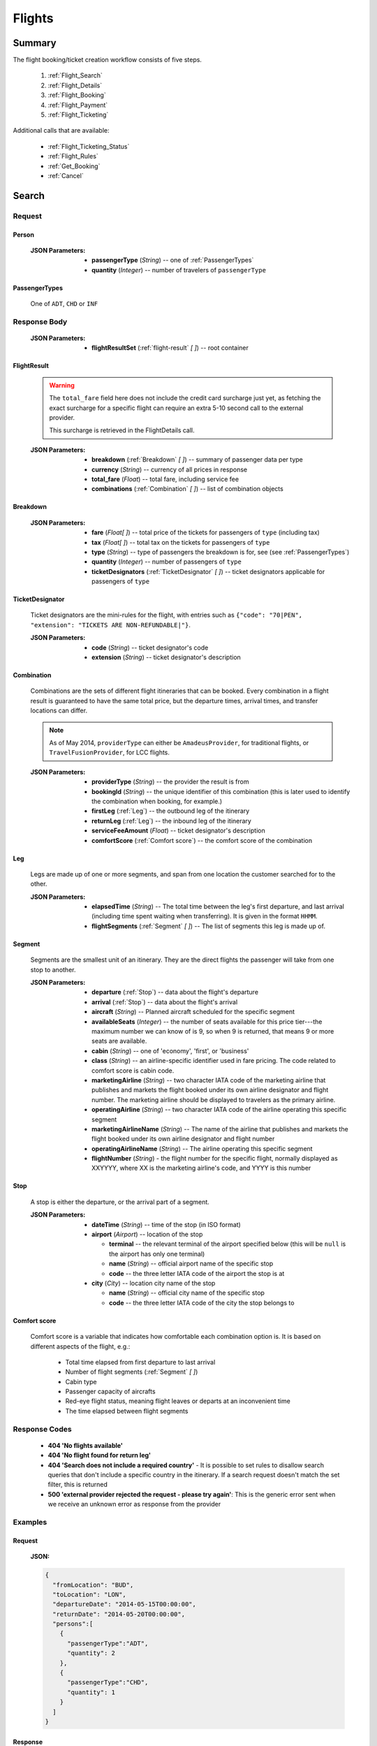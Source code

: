 =========
 Flights
=========

---------
 Summary
---------

The flight booking/ticket creation workflow consists of five steps.

 1. :ref:`Flight_Search`
 2. :ref:`Flight_Details`
 3. :ref:`Flight_Booking`
 4. :ref:`Flight_Payment`
 5. :ref:`Flight_Ticketing`

Additional calls that are available:

 - :ref:`Flight_Ticketing_Status`
 - :ref:`Flight_Rules`
 - :ref:`Get_Booking`
 - :ref:`Cancel`

.. _Flight_Search:

--------
 Search
--------

Request
=======

.. http:post:: /flights

    Searches for flights that match provided criteria.

    .. note::
        In most cases you'll want to pass 00:00:00 as time for both your
        departure and your return date. Time filtering constraints will be
        very strict otherwise, often resulting in no matches for your query.

    :JSON Parameters:
        - **fromLocation** (*String*) -- departure location, given as IATA code
        - **toLocation** (*String*) -- destination, given as IATA code
        - **departureDate** (*String*) -- date of departure, in ISO format,
          including a time code, even though whole day will be searched by
          default
        - **returnDate** (*String*) -- *(optional)* date of return, in ISO
          format, including a time code, even though whole day will be
          searched by default
        - **persons** (:ref:`Person`) -- a list of passengers, grouped by type
          code, containing Persons
        - **fromAirport** (*String*) -- *(optional)* departure airport, given
          as IATA code, must be in the city specified in ``fromLocation``
        - **toAirport** (*String*) -- *(optional)* destination airport, given
          as IATA code, must be in the city specified in ``toLocation``
        - **providerType** (*String*) -- *(optional)* type of results to
          retrieve
        - **preferredAirlines** (*String \[ \]*) -- *(optional)* list of
          airlines to filter results to, given as their two character IATA code
        - **extraDays** (*Integer*) -- *(optional)* number of days to call
          :ref:`Flexible_Date_Search` with, between 1-3

.. _Person:

Person
------

    :JSON Parameters:
        - **passengerType** (*String*) -- one of :ref:`PassengerTypes`
        - **quantity** (*Integer*) -- number of travelers of ``passengerType``

.. _PassengerTypes:

PassengerTypes
--------------

    One of ``ADT``, ``CHD`` or ``INF``

Response Body
=============

    :JSON Parameters:
        - **flightResultSet** (:ref:`flight-result` *\[ \]*) -- root container

.. _flight-result:

FlightResult
------------

    .. warning::
        The ``total_fare`` field here does not include the credit card
        surcharge just yet, as fetching the exact surcharge for a specific
        flight can require an extra 5-10 second call to the external provider.

        This surcharge is retrieved in the _`FlightDetails` call.

    :JSON Parameters:
        - **breakdown** (:ref:`Breakdown` *\[ \]*) -- summary of passenger data
          per type
        - **currency** (*String*) -- currency of all prices in response
        - **total_fare** (*Float*) -- total fare, including service fee
        - **combinations** (:ref:`Combination` *\[ \]*) -- list of combination
          objects

.. _Breakdown:

Breakdown
---------

    :JSON Parameters:
        - **fare** (*Float[ ]*) -- total price of the tickets for passengers of
          ``type`` (including tax)
        - **tax** (*Float[ ]*) -- total tax on the tickets for passengers of
          ``type``
        - **type** (*String*) -- type of passengers the breakdown is for, see
          (see :ref:`PassengerTypes`)
        - **quantity** (*Integer*) -- number of passengers of ``type``
        - **ticketDesignators** (:ref:`TicketDesignator` *\[ \]*) -- ticket
          designators applicable for passengers of ``type``

.. _TicketDesignator:

TicketDesignator
----------------

    Ticket designators are the mini-rules for the flight, with entries such as
    ``{"code": "70|PEN", "extension": "TICKETS ARE NON-REFUNDABLE|"}``.

    :JSON Parameters:
        - **code** (*String*) -- ticket designator's code
        - **extension** (*String*) -- ticket designator's description

.. _Combination:

Combination
-----------

    Combinations are the sets of different flight itineraries that can be
    booked. Every combination in a flight result is guaranteed to have the
    same total price, but the departure times, arrival times, and transfer
    locations can differ.

    .. note::
        As of May 2014, ``providerType`` can either be ``AmadeusProvider``, for
        traditional flights, or ``TravelFusionProvider``, for LCC flights.

    :JSON Parameters:
        - **providerType** (*String*) -- the provider the result is from
        - **bookingId** (*String*) -- the unique identifier of this
          combination (this is later used to identify the combination when
          booking, for example.)
        - **firstLeg** (:ref:`Leg`) -- the outbound leg of the itinerary
        - **returnLeg** (:ref:`Leg`) -- the inbound leg of the itinerary
        - **serviceFeeAmount** (*Float*) -- ticket designator's description
        - **comfortScore** (:ref:`Comfort score`) -- the comfort score of
          the combination

.. _Leg:

Leg
---

    Legs are made up of one or more segments, and span from one location the
    customer searched for to the other.

    :JSON Parameters:
        - **elapsedTime** (*String*) -- The total time between the leg's first
          departure, and last arrival (including time spent waiting when
          transferring). It is given in the format ``HHMM``.
        - **flightSegments** (:ref:`Segment` *\[ \]*) -- The list of segments
          this leg is made up of.

.. _Segment:

Segment
-------

    Segments are the smallest unit of an itinerary. They are the direct
    flights the passenger will take from one stop to another.

    :JSON Parameters:
        - **departure** (:ref:`Stop`) -- data about the flight's departure
        - **arrival** (:ref:`Stop`) -- data about the flight's arrival
        - **aircraft** (*String*) -- Planned aircraft scheduled for the
          specific segment
        - **availableSeats** (*Integer*) -- the number of seats available for
          this price tier---the maximum number we can know of is 9, so when 9
          is returned, that means 9 or more seats are available.
        - **cabin** (*String*) -- one of 'economy', 'first', or 'business'
        - **class** (*String*) -- an airline-specific identifier used in fare
          pricing. The code related to comfort score is cabin code.
        - **marketingAirline** (*String*) -- two character IATA code of the
          marketing airline that publishes and markets the flight booked
          under its own airline designator and flight number. The marketing
          airline should be displayed to travelers as the primary airline.
        - **operatingAirline** (*String*) -- two character IATA code of the
          airline operating this specific segment
        - **marketingAirlineName** (*String*) -- The name of the airline
          that publishes and markets the flight booked under its own airline
          designator and flight number
        - **operatingAirlineName** (*String*) -- The airline operating this
          specific segment
        - **flightNumber** (*String*) - the flight number for the specific
          flight, normally displayed as XXYYYY, where XX is the marketing
          airline's code, and YYYY is this number

.. _Stop:

Stop
----

    A stop is either the departure, or the arrival part of a segment.

    :JSON Parameters:
        - **dateTime** (*String*) -- time of the stop (in ISO format)
        - **airport** (*Airport*) -- location of the stop

          - **terminal** -- the relevant terminal of the airport specified
            below (this will be ``null`` is the airport has only one terminal)
          - **name** (*String*) -- official airport name of the specific stop
          - **code** -- the three letter IATA code of the airport the stop is
            at

        - **city** (*City*) -- location city name of the stop

          - **name** (*String*) -- official city name of the specific stop
          - **code** -- the three letter IATA code of the city the stop
            belongs to

.. _Comfort score:

Comfort score
-------------

    Comfort score is a variable that indicates how comfortable each
    combination option is. It is based on different aspects of the
    flight, e.g.:

     - Total time elapsed from first departure to last arrival
     - Number of flight segments (:ref:`Segment` *\[ \]*)
     - Cabin type
     - Passenger capacity of aircrafts
     - Red-eye flight status, meaning flight leaves or departs at an
       inconvenient time
     - The time elapsed between flight segments

Response Codes
==============

 - **404 'No flights available'**
 - **404 'No flight found for return leg'**
 - **404 'Search does not include a required country'** - It is possible to set
   rules to disallow search queries that don't include a specific country in the
   itinerary. If a search request doesn't match the set filter, this is returned
 - **500 'external provider rejected the request - please try again'**: This is
   the generic error sent when we receive an unknown error as response from the
   provider

Examples
========

Request
-------

    **JSON:**

    .. sourcecode:: json

        {
          "fromLocation": "BUD",
          "toLocation": "LON",
          "departureDate": "2014-05-15T00:00:00",
          "returnDate": "2014-05-20T00:00:00",
          "persons":[
            {
              "passengerType":"ADT",
              "quantity": 2
            },
            {
              "passengerType":"CHD",
              "quantity": 1
            }
          ]
        }

Response
--------

    **JSON:**

    .. sourcecode:: json

        {
          "flightResultSet": [
            {
              "breakdown": [
                {
                  "passengerFare": {
                    "fare": 52.8627,
                    "tax": 21.1229,
                    "ticketDesignators": [],
                    "type": "ADT",
                    "quantity": 1
                  }
                }
              ],
              "currency": "EUR",
              "total_fare": 57.8627,
              "combinations": [
                {
                  "providerType": "TravelFusionProvider",
                  "bookingId": "15_0_0",
                  "comfortScore": 47,
                  "firstLeg": {
                    "elapsedTime": "0230",
                    "flightSegments": [
                      {
                        "operatingAirlineName": "British Airways",
                        "marketingAirlineName": "British Airways",
                        "aircraft": "Airbus Industries A320",
                        "arrival": {
                          "airport": {
                            "name": "Stansted",
                            "terminal": null,
                            "code": "STN"
                          },
                          "city": {
                            "code": "LON",
                            "name": "London"
                          },
                          "dateTime": "2014-06-05T23:00:00"
                        },
                        "marketingAirline": "BA",
                        "operatingAirline": "FR",
                        "departure": {
                          "airport": {
                            "terminal": null,
                            "code": "BUD"
                            "name": "Liszt Ferenc Intl",
                          },
                          "city": {
                            "code": "BUD",
                            "name": "Budapest"
                          },
                          "dateTime": "2014-06-05T21:30:00"
                        },
                        "flightNumber": "867",
                        "availableSeats": 9,
                        "cabin": "economy",
                        "class": "Y",
                      }
                    ]
                  },
                  "serviceFeeAmount": 5.0,
                  "comfortScore": 50
                }
              ]
            }
          ]
        }

.. _Flexible_Date_Search:

Flexible Date Search
--------------------

    Returns the cheapest flight option for all the possible combinations of
    the departure and arrival dates +/- the number of ``extraDays``.

    .. warning::
        To proceed with the flight workflow after a flexible date search, a
        regular search request must be sent with the parameters of the chosen
        option. It is not possible to make a booking based on booking IDs
        returned in the flexible date search response!

    :JSON Parameters:
        - **fromLocation** (*String*) -- departure location, given as IATA code
        - **toLocation** (*String*) -- destination, given as IATA code
        - **departureDate** (*String*) -- date of departure
        - **returnDate** (*String*) -- date of return
        - **id** (*String*) -- unique identifier of the result

Examples
--------

Response
--------

    **JSON:**

    .. sourcecode:: json

        {
          "flightResultSet": [
            {
              "flightResult": {
                "_comment": "same as in regular search response"
              },
              "fromLocation": "BUD",
              "toLocation": "LON",
              "departureDate": "2015-04-29T00:00:00Z",
              "returnDate": "2015-05-06T00:00:00Z",
              "id": "0648ae1d-3b48-4a88-b317-a5ca65fd2d67",
            }
          ]
        }

.. _Flight_Details:

---------
 Details
---------

Request
=======

.. http:get:: /flights/:booking_id

    **booking_id** is the booking ID of the :ref:`Combination` to get the
    details of

Response Body
=============

    :JSON Parameters:
        - **flightDetails** (:ref:`FlightDetailsContainer`) -- root container

.. _FlightDetailsContainer:

FlightDetails
-------------

    .. warning::
        While the ``price`` field contains the ticket's final price, baggages
        are not included in that, as the user may be able to choose from
        different baggage tiers. It is the travel site's responsibility to add
        the cost of the passenger's baggages themselves as an extra cost.

    .. note::
        Providers return prices in the travel site's preferred currency
        automatically. In the rare case that they might fail to do so, the
        Allmyles API will convert the prices to the flight fare's currency
        automatically, based on the provider's currency conversion data.

    :JSON Parameters:
        - **rulesLink** (*String*) -- link to the airline's rules page (hosted
          on the airline's website)
        - **baggageTiers** (:ref:`BaggageTier` *\[ \]*) -- contains the
          different options the passenger has for bringing baggages along. The
          book request will need to contain the ID of one of these objects in
          the baggage field.
        - **fields** (:ref:`FormFields`) -- contains field validation data
        - **price** (:ref:`Price`) -- contains the final price of the ticket
          (including the credit card surcharge, but not the baggages)
        - **result** (:ref:`flight-result`) -- contains an exact copy of the
          result from the :ref:`Flight_Search` call's response
        - **options** (:ref:`FlightOptions`) -- contains whether certain
          options are enabled for this flight
        - **surcharge** (:ref:`Price`) -- contains the credit card surcharge
          for this flight

.. _BaggageTier:

BaggageTier
-----------

    These objects define the passenger's options for taking baggages on the
    flight. Each passenger can choose one of these for themselves.

    .. note::
        Keep in mind that while the tier ID's value may seem closely related to
        the other fields, it's not guaranteed to contain any semantic meaning at
        all.

    :JSON Parameters:
        - **tier** (*String*) -- the ID for this baggage tier (this is used to
          refer to it when booking)
        - **price** (:ref:`Price`) -- contains the price of the baggage tier
        - **max_weights** (*Float* *\[ \]*) -- the maximum weight of each
          piece of baggage a passenger can take in this tier in kg, can be an
          empty array if there's no limit. Having multiple items in this array
          means that for the specified price, the passenger can check in as many
          baggages as there are items in the array.

.. _FormFields:

Form Fields
-----------

Form fields define criteria for field validation, making it easy to generate
HTML form elements.

      :JSON Parameters:
        - **passengers** (:ref:`FormField` *\[ \]*) -- contains validation
          data for Passenger fields
        - **contactInfo** (:ref:`FormField` *\[ \]*) -- contains validation
          data for Contact Info fields
        - **billingInfo** (:ref:`FormField` *\[ \]*) -- contains validation
          data for Billing Info fields

.. _FormField:

Form Field
----------

    :JSON Parameters for ``select`` fields:
        - **tag** (*String*) -- HTML tag type, in this case ``select``
        - **options** (*String [ ]*) -- value options of the field
        - **attributes** (:ref:`Attributes` *\[ \]*) -- attributes of the field

    :JSON Parameters for ``input`` fields:
        - **tag** (*String*) -- HTML tag type, in this case ``input``
        - **attributes** (:ref:`Attributes` *\[ \]*) -- attributes of the field

.. _Attributes:

Attributes
----------

    :JSON Parameters:
        - **name** (*String*) -- one of :ref:`Field_Names`
        - **data-label** (*String*) -- user friendly field label
        - **type** (*String*) -- type of input data (``†ext`` or ``email``)
        - **maxLength** (*Float*)
        - **required** (*String*) -- if present, field is required
        - **pattern** (*String*) -- regex pattern of valid data

.. _Field_Names:

Field Names
-----------

    :Passenger:
        - namePrefix
        - firstName
        - lastName
        - gender
        - birthDate
        - document/type
        - document/id
        - document/issueCountry
        - document/dateOfExpiry

    :Contact and Billing Info:
        - name
        - email
        - address/addressLine1
        - address/addressLine2
        - address/addressLine3
        - address/cityName
        - address/zipCode
        - address/countryCode
        - phone/countryCode
        - phone/areaCode
        - phone/phoneNumber

.. _Price:

Price
-----

    :JSON Parameters:
        - **amount** (*Float*) -- the amount of money in the currency below
        - **currency** (*String*) -- the currency of the amount specified, can
          be null when the amount is zero

.. _FlightOptions:

FlightOptions
-------------

    **{optionName}** below refers to the following names:

        - seatSelectionAvailable
        - travelfusionPrepayAvailable

    :JSON Parameters:
        - **{optionName}** (*Boolean*) -- whether the option is enabled or not

Response Codes
==============

 - **404 'search first'**
 - **412 'a request is already being processed'**: This error comes up even
   when the other request is asynchronous (i.e. when we are still processing a
   search request). The response for async requests does not need to be
   retrieved for this error to clear, just wait a few seconds.
 - **412 'request is not for the latest search'**: One case where this error
   is returned is when a customer is using multiple tabs and trying to select
   a flight from an old result list.

Examples
========

Response
--------

    **JSON:**

    .. sourcecode:: json

        {
          "flightDetails": {
            "rulesLink": null,
            "baggageTiers": [
                {
                    "tier": "0",
                    "price": {
                        "currency": null,
                        "amount": 0.0
                    },
                    "max_weights": []
                },
                {
                    "tier": "1",
                    "price": {
                        "currency": "HUF",
                        "amount": 15427.0
                    },
                    "max_weights": [15.0]
                },
                {
                    "tier": "2",
                    "price": {
                        "currency": "HUF",
                        "amount": 37024.8
                    },
                    "max_weights": [15.0, 20.0]
                }
            ],
            "fields": {
              "passengers": [
                {
                  "tag": "select",
                  "options": ["Mr", "Ms", "Mrs"],
                  "attributes": [
                    {
                      "key": "required",
                      "value": "required"
                    },
                    {
                      "key": "name",
                      "value": "persons/0/namePrefix"
                    },
                    {
                      "key": "data-label",
                      "value": "Name Prefix"
                    }
                  ],
                },
              ],
              "contact_info": [
                {
                  "tag": "input",
                  "attributes": [
                    {
                      "key": "maxLength",
                      "value": "30"
                    },
                    {
                      "key": "type",
                      "value": "text"
                    },
                    {
                     "key": "name",
                     "value": "billingInfo/name"
                    },
                    {
                      "key": "data-label",
                      "value": "Name"
                    }
                  ],
                },
              ],
              "billing_info": [
                {
                  "_comment": "trimmed in example for brevity's sake"
                },
              ]
            },
            "price": {
              "currency": "EUR",
              "amount": 4464.46
            },
            "result": {
              "_comment": "trimmed in example for brevity's sake"
            },
            "options": {
              "seatSelectionAvailable": false,
              "travelfusionPrepayAvailable": false
            },
            "surcharge": {
              "currency": "EUR",
              "amount": 5.0
            }
          }
        }

.. _Flight_Booking:

---------
 Booking
---------

    .. note::
        When booking LCC flights, the Allmyles API does not send the book
        request to the external provider until the ticketing call arrives, so
        there's no response---an HTTP 204 No Content status code is returned.


Request
=======

.. http:post:: /books

    :JSON Parameters:
        - **bookingId** (*String*) -- the booking ID of the :ref:`Combination`
          to book
        - **billingInfo** (:ref:`Contact`) -- billing info for ticket creation
        - **contactInfo** (:ref:`Contact`) -- contact info for ticket creation
        - **passengers** (:ref:`Passenger` *\[ \]*) -- the list of passengers

.. _Contact:

Contact
-------

    :JSON Parameters:
        - **address** (:ref:`Address`) -- address of the entity in question
        - **email** (*String*) -- email of the entity in question
        - **name** (*String*) -- name of the entity in question
        - **phone** (:ref:`Phone`) -- phone number of the entity in question

.. _Address:

Address
-------

    :JSON Parameters:
        - **addressLine1** (*String*)
        - **addressLine2** (*String*) -- *(optional)*
        - **addressLine3** (*String*) -- *(optional)*
        - **cityName** (*String*)
        - **zipCode** (*String*)
        - **countryCode** (*String*) -- the two letter code of the country

.. _Phone:

Phone
-----

    :JSON Parameters:
        - **countryCode** (*Integer*)
        - **areaCode** (*Integer*)
        - **phoneNumber** (*Integer*)

.. _Passenger:

Passenger
---------

    :JSON Parameters:
        - **birthDate** (*String*) -- format is ``YYYY-MM-DD``
        - **document** (:ref:`FlightDocument`) -- data about the identifying
          document the passenger wishes to travel with
        - **email** (*String*)
        - **namePrefix** (*String*) -- one of ``Mr``, ``Ms``, or ``Mrs``
        - **firstName** (*String*)
        - **lastName** (*String*)
        - **gender** (*String*) -- one of ``MALE`` or ``FEMALE``
        - **passengerTypeCode** (*String*) -- one of :ref:`PassengerTypes`
        - **baggageTier** (*String*) -- one of the tier IDs returned in the
          flight details response

.. _FlightDocument:

Document
--------

    :JSON Parameters:
        - **id** (*String*) -- document's ID number
        - **dateOfExpiry** (*String*) -- format is YYYY-MM-DD
        - **issueCountry** (*String*) -- two letter code of issuing country
        - **type** (*String*) -- one of :ref:`DocumentTypes`

Response Body
=============

    .. note::
        Again: **there's no response body for LCC book requests!**
        An HTTP 204 No Content status code confirms that Allmyles saved the
        sent data for later use.

    .. warning::
        The format of :ref:`Contact` and :ref:`flight-result` objects contained
        within this response might slightly differ from what's described in
        this documentation as requested. This will be fixed in a later version.

    :JSON Parameters:
        - **pnr** (*String*) -- the PNR locator which identifies this booking
        - **lastTicketingDate** (*String*) -- the timestamp of when it's last
          possible to create a ticket for the booking, in ISO format
        - **bookingReferenceId** (*String*) -- the ID of the workflow at
          Allmyles; this is not currently required anywhere later, but can be
          useful for debugging
        - **contactInfo** (:ref:`Contact`) -- contains a copy of the data
          received in the :ref:`Flight_Booking` call
        - **flightData** (:ref:`flight-result`) -- contains a copy of the
          result from the :ref:`Flight_Search` call's response

Response Codes
==============

 - **303 'Unable to book this flight - please select a different bookingId'**:
   This error is returned when the external provider encounters a problem such
   as a discrepancy between actual flight data and what they returned from
   their cache before. This happens very rarely, or never in production.
 - **404 'search first'**
 - **412 'a request is already being processed'**: This error comes up even
   when the other request is asynchronous (i.e. when we are still processing a
   search request). The response for async requests does not need to be
   retrieved for this error to clear, just wait a few seconds.
 - **412 'Already booked.'**: This denotes that either us or the external
   provider has detected a possible duplicate booking, and has broken the flow
   to avoid dupe payments.
 - **412 'already booked'**: This is technically the same as the error above,
   but is encountered at a different point in the flow. The error messages are
   only temporarily not the same for these two errors.
 - **412 'request is not for the latest search'**
 - **500 'could not book flight'**: This is the generic error returned when we
   encounter an unknown/empty response from the external provider
 - **504 'external gateway timed out - book request might very well have been
   successful!'**: The booking might, or might not have been completed in this
   case. The flow should be stopped, and the customer should be contacted to
   complete the booking.
 - **504 'Could not retrieve virtual credit card, flight not booked. An IRN
   should be sent to payment provider now.'**

Examples
========

Request
-------

    **JSON:**

    .. sourcecode:: json

        {
          "bookingId": "1_0_0",
          "billingInfo": {
            "address": {
              "addressLine1": "Váci út 13-14",
              "cityName": "Budapest",
              "countryCode": "HU",
              "zipCode": "1234"
            },
            "email": "ccc@gmail.com",
            "name": "Kovacs Gyula",
            "phone": {
              "areaCode": 30,
              "countryCode": 36,
              "phoneNumber": 1234567
            }
          },
          "contactInfo": {
            "address": {
              "addressLine1": "Váci út 13-14",
              "cityName": "Budapest",
              "countryCode": "HU"
            },
            "email": "bbb@gmail.com",
            "name": "Kovacs Lajos",
            "phone": {
              "areaCode": 30,
              "countryCode": 36,
              "phoneNumber": 1234567
            }
          },
          "passengers": [
            {
              "baggageTier": "0",
              "birthDate": "1974-04-03",
              "document": {
                "dateOfExpiry": "2016-09-03",
                "id": "12345678",
                "issueCountry": "HU",
                "type": "Passport"
              },
              "email": "aaa@gmail.com",
              "firstName": "Janos",
              "gender": "MALE",
              "lastName": "Kovacs",
              "namePrefix": "Mr",
              "passengerTypeCode": "ADT"
            }
          ]
        }

Response
--------

    **JSON:**

    .. sourcecode:: json

        {
          "bookingReferenceId": "req-cfd7963b187a4fe99702c0373c89cb16",
          "contactInfo": {
            "address": {
              "city": "Budapest",
              "countryCode": "HU",
              "line1": "Madach ut 13-14",
              "line2": null,
              "line3": null
            },
            "email": "testy@gmail.com",
            "name": "Kovacs Lajos",
            "phone": {
              "areaCode": 30,
              "countryCode": 36,
              "number": 1234567
            }
          },
          "flightData": {
            "_comment": "trimmed in example for brevity's sake"
          },
          "lastTicketingDate": "2014-05-16T23:59:59Z",
          "pnr": "6YESST"
        }

.. _Flight_Payment:

---------
 Payment
---------

If payment is required---that is, if the flight is an LCC one---this is where
Allmyles gets the payment data.

The only supported payment provider at the moment is PayU. When we receive a
transaction ID that points to a successful payment by the passenger, we
essentially take that money from PayU, and forward it to the provider to buy a
ticket in the :ref:`Flight_Ticketing` step.

Request
=======

.. http:post:: /payment

    :JSON Parameters:
        - **payuId** (*String*) -- the transaction ID identifying the
          successful transaction at PayU
        - **basket** (*String[ ]*) -- the booking IDs the payment is for

Response Body
=============

    **N/A:**

    Returns an HTTP 204 No Content status code if successful.

Response Codes
==============

 - **412 'a request is already being processed'**: This error comes up even
   when the other request is asynchronous (i.e. when we are still processing a
   search request). The response for async requests does not need to be
   retrieved for this error to clear, just wait a few seconds.
 - **412 'book request should have been received'**

Examples
========

Request
-------

    **JSON:**

    .. sourcecode:: json

        {
          "payuId": "12345678",
          "basket": ["2_1_0"]
        }

.. _Flight_Ticketing:

-----------
 Ticketing
-----------

Two important notes:

1. Call this only when the passenger's payment completely went through! (That
   is, after the payment provider's IPN has arrived, confirming that the
   transaction did not get caught by the fraud protection filter.)
2. After this call has been made **do not issue refunds** unless the Allmyles
   API explicitly tells you to. It's way better to just correct ticketing
   errors manually than to fire automatic refunds even if the ticket purchase
   might already be locked in for some reason.

Request
=======

.. http:get:: /tickets/:booking_id

    **booking_id** is the booking ID of the :ref:`Combination` to create a
    ticket for

Response Body
=============

    As this is just an abstraction for the book call when buying an LCC ticket
    (there's no separate book and ticketing calls for those flights), the
    response differs greatly depending on whether the flight is traditional or
    LCC.

    :JSON Parameters for traditional flights:
        - **tickets** (*Ticket [ ]*) -- the purchased tickets

          - **passenger** (*String*) -- the name of the passenger the ticket
            was purchased for
          - **passenger_type** (*String*) -- one of :ref:`PassengerTypes`
          - **ticket** (*String*) -- the ticket number which allows the
            passenger to actually board the plane
          - **price** (*TicketPrice*)

            - **currency** (*String*)
            - **total_fare** (*Float*) -- The total amount of money the
              passenger paid for his ticket, including tax.
            - **tax** (*Float*) -- The total amount of tax the passenger had to
              pay for this ticket.
          - **baggage**

            - **quantity** (*Int*) -- The maximum quantity of baggage the
              passenger can bring along
            - **unit** (*String*) -- Units of measurement
        - **flightData** (:ref:`flight-result`) -- contains a copy of the
          result from the :ref:`Flight_Search` call's response
        - **contactInfo** (:ref:`Contact`) -- contains a copy of the data
          received in the :ref:`Flight_Booking` call

    :JSON Parameters for LCC flights:
        - **ticket** (*String*) -- the ticket number (LCC PNR) for this booking
        - **pnr** (*String*) -- the PNR locator which identifies this booking
        - **lastTicketingDate** (*String*) -- the timestamp of when it's last
          possible to create a ticket for the booking, in ISO format
        - **bookingReferenceId** (*String*) -- the ID of the workflow at
          Allmyles; this is not currently required anywhere later, but can be
          useful for debugging
        - **contactInfo** (:ref:`Contact`) -- contains a copy of the data
          received in the :ref:`Flight_Booking` call
        - **flightData** (:ref:`flight-result`) -- contains a copy of the
          result from the :ref:`Flight_Search` call's response
        - **baggageTier** (:ref:`BaggageTier` *\[ \]*) -- the baggage tier
          option the passenger has chosen


Response Codes
==============

In case of errors (referring to response code 202 and 5xx), the client is
expected to either have a correct the ticketing manually, or send periodic
:ref:`Flight_Ticketing_Status` requests until a definitive response is given
(one of the following statuses: 'successful', 'failed', or 'unknown'.) This
should take no longer than 40 minutes. Tickets with an unknown status still
require manual intervention.

 - **202 'Warning: e-ticket could not be issued due to technical difficulties.
   Please contact youragent.'**: When this error occurs, the actual ticket is
   purchased, but an unknown error happens later on in the flow.
 - **412 'a request is already being processed'**: This error comes up even
   when the other request is asynchronous (i.e. when we are still processing a
   search request). The response for async requests does not need to be
   retrieved for this error to clear, just wait a few seconds.
 - **412 'no payment data given'**
 - **412 'book request should have been received'**
 - **412 'book response should have been received'**
 - **500 'booking failed, cannot create ticket'**: This error is returned if
   the book response we last received from the provider contained an error.
 - **503 'error while creating ticket - please try again later'**: This is the
   generic error we return when receiving an unknown response for the ticket
   request. No refund should be sent without manually checking if the ticket
   has been issued first.
 - **504 'ticket creation timed out - but could very well have been
   successful!'**: Almost the same as above, refunds are definitely not safe in
   this case.

Examples
========

Response
--------

    **JSON for traditional flights:**

    .. sourcecode:: json

        "body": {
          "tickets": [
            {
              "passenger": "Mr Janos kovcas",
              "passenger_type": "ADT",
              "ticket": "125-4838843038",
              "price": {
                "currency": "HUF",
                "total_fare": 26000.0,
                "tax": 17800.0
              }
              "baggage": {
                "quantity": 1,
                "unit": "PC",
              }
            },
            {
              "passenger": "Mr Janos kascvo",
              "passenger_type": "ADT",
              "ticket": "125-4838843039",
              "price": {
                "currency": "HUF",
                "total_fare": 26000.0,
                "tax": 17800.0
              }
              "baggage": {
                "quantity": 1,
                "unit": "PC",
              }
            }
          ],
          "flightData": {
            "_comment": "trimmed in example for brevity's sake"
          },
          "contactInfo": {
            "address": {
              "city": "Budapest",
              "countryCode": "HU",
              "line1": "Madach ut 13-14",
              "line2": null,
              "line3": null
            },
            "email": "testytesty@gmail.com",
            "name": "Kovacs Lajos",
            "phone": {
              "areaCode": 30,
              "countryCode": 36,
              "number": 1234567
            }
          }
        }

    **JSON for LCC flights:**

    .. sourcecode:: json

        {
          "bookingReferenceId": "req-d65c00dc43ba4ad798e5478803575aab",
          "contactInfo": {
            "address": {
              "city": "Budapest",
              "countryCode": "HU",
              "line1": "Madach ut 13-14",
              "line2": null,
              "line3": null
            },
            "email": "testytesty@gmail.com",
            "name": "Kovacs Lajos",
            "phone": {
              "areaCode": 30,
              "countryCode": 36,
              "number": 1234567
            }
          },
          "flightData": {
            "_comment": "trimmed in example for brevity's sake"
          },
          "lastTicketingDate": null,
          "pnr": "6YE2LM",
          "ticket": "0XN4GTO",
          "baggageTier": {
            "max_quantity": 1,
            "max_weight": null,
            "amount": 0.0,
            "currency": null
            "tier": "2"
          }
        }

.. _Flight_Ticketing_Status:

------------------
 Ticketing Status
------------------

This call enables checking the result of a ticketing request. This is useful
when it's unclear whether the ticketing process went through, due to a failure
at external providers, in Allmyles' systems, on the client's server, or anywhere
in between. The request will identify the correct workflow based on the cookie
header's contents, which must match whatever was sent in the ticket request.

The periodic checks should be made at most once every minute.

Available statuses
==================

 - **inactive**: this is the status returned when the ticketing process has not
   been initiated yet, i.e. before a :ref:`Flight_Ticketing` request is
   sent
 - **pending**: the ticket creation is still in progress
 - **successful**: the ticket has been successfully created. PNR data will be
   passed alongside this status, including the ticket number(s).
 - **failed**: the ticket creation failed, and the fare can be refunded (do
   note that this is the only status in which refunds can be automatically made)
 - **unknown**: it is not possible to programmatically determine the outcome of
   the request. The passenger's money should be held until a human identifies
   the issue and determines whether the ticket exists or not.

Request
=======

.. http:get:: /tickets/:booking_id/status

    **booking_id** is the booking ID of the :ref:`Combination` whose ticket's
    status we are interested in

Response Body
=============


    :JSON Parameters:
        - **status** (*String*) -- one of the statuses
        - **pnr** (:ref:`PNR <pnr-data>`) -- the pnr object that a
          :ref:`Get_Booking` request would return about the flight --- this
          includes the ticket number(s) as well

Examples
========

Response
--------

    **JSON for traditional flights:**

    .. sourcecode:: json

        {
            "status": "successful",
            "pnr": {
                "deleted": false,
                "id": "3L4TMN",
                "passengers": [
                    {
                        "birth_date": "1974-01-01",
                        "email": "test@example.com",
                        "name": "SMFDETH HYRASESN/MR",
                        "traditional_ticket": "125-5249156160",
                        "type": "ADT"
                    },
                    {
                        "birth_date": "1974-01-01",
                        "email": null,
                        "name": "SMIATTASDH OSAJOEONHTDNHO/MR",
                        "traditional_ticket": "125-5249156161",
                        "type": "ADT"
                    }
                ]
            }
        }


.. _Flight_Rules:

-------
 Rules
-------

This call returns the terms and conditions of the flight in question, or a link
to them if the raw text isn't available (in case of LCC flights).

Request
=======

.. http:get:: /flights/:booking_id/rules

    **booking_id** is the booking ID of the :ref:`Combination` to get the
    rules of

Response Body
=============

    :JSON Parameters:
        - **rulesResultSet** (*RulesResultSet*) -- root container

          - **rules** (:ref:`Rule` *\[ \]*) -- contains the flight rule texts,
            is returned only for traditional flights
          - **link** (*String*) -- contains a link to the airline's rules
            page, is returned only for LCC flights

.. _Rule:

Rule
----

    :JSON Parameters:
        - **code** (*String*) - the machine readable identifier code for the
          given section in the rules
        - **title** (*String*) - the human readable section title for the block
        - **text** (*String*) - the section's raw rule text body

Response Codes
==============

 - **404 'search first'**
 - **412 'a request is already being processed'**: This error comes up even
   when the other request is asynchronous (i.e. when we are still processing a
   search request). The response for async requests does not need to be
   retrieved for this error to clear, just wait a few seconds.
 - **409 'request is not for the latest search'**

Examples
========

Response
--------

    **JSON (for LCC):**

    .. sourcecode:: json

        {
          "rulesResultSet": {
            "link": "https://www.ryanair.com/en/terms-and-conditions"
          }
        }

    **JSON (for traditional):**

    .. sourcecode:: json

        {
          "rulesResultSet": {
            "rules": [
              {
                "code": "OD",
                "text": "NONE UNLESS OTHERWISE SPECIFIED",
                "title": "OTHER DISCOUNTS"
              },
              {
                "code": "SO",
                "text": "STOPOVERS NOT PERMITTED ON THE FARE COMPONENT.",
                "title": "STOPOVERS"
              },
            ]
          }
        }

.. _Get_Booking:

-------------
 Get Booking
-------------

This call returns the details of a booking identified by a PNR locator.
This makes it possible to re-open an expired session and send a ticketing
request based on the PNR locator after the initial session is closed.

Request
=======

.. http:get:: /books/:pnr_locator

    **pnr_locator** is a unique identifier of the booking, received
    at the book response.

.. _pnr-data:

Response Body
=============

    :JSON Parameters:
        - **pnr** (*pnr*) -- root container

          - **passengers** (*Passenger [ ]*) -- the list of
            passengers

            - **birth_date** (*String*) -- format is ``YYYY-MM-DD``
            - **traditional_ticket** (*String*) - the ticket number which allows
              the passenger to actually board the plane (or ``null`` if flight
              is LCC)
            - **type** (*String*) -- one of :ref:`PassengerTypes`
            - **email** (*String*)
            - **name** (*String*) -- the name of the passenger the booking was
              made for
          - **id** (*String*) -- the PNR locator which identifies the
            booking
          - **lcc_ticket** (*String*) -- the ticket number which allows
            the passenger to actually board the plane
            (or ``null`` if flight is traditional)


Response Codes
==============

 - **404 'PNR not found'**
 - **403 'PNR belongs to another auth token'**

Examples
========

Response
--------

    **JSON:**

    .. sourcecode:: json

        {
          "pnr": {
            "passengers": [
              {
                "birth_date": "1974-01-01",
                "traditional_ticket": "123-5249155974",
                "type": "ADT",
                "email": "test@gmail.com",
                "name": "KOVACS JANOS/MR"
              }
            ],
            "id": "3KWQUK",
            "lcc_ticket": null
          }
        }

.. _Cancel:

---------------
 Cancel Booking
---------------

This call cancels the booking identified in the request. Bookings can only
be cancelled before a ticket is created.

Request
=======

.. http:delete:: /books/:pnr_locator

    **pnr_locator** is a unique identifier of the booking, received
    at the book response.

Response Body
=============

    **N/A:**

    Returns an HTTP 204 No Content status code if successful.

Response Codes
==============

 - **403 'PNR belongs to another auth token'**
 - **404 'PNR not found'**
 - **409 'Booking already cancelled.'**
 - **409 'Booked flights can only be cancelled before ticket is created.'**
